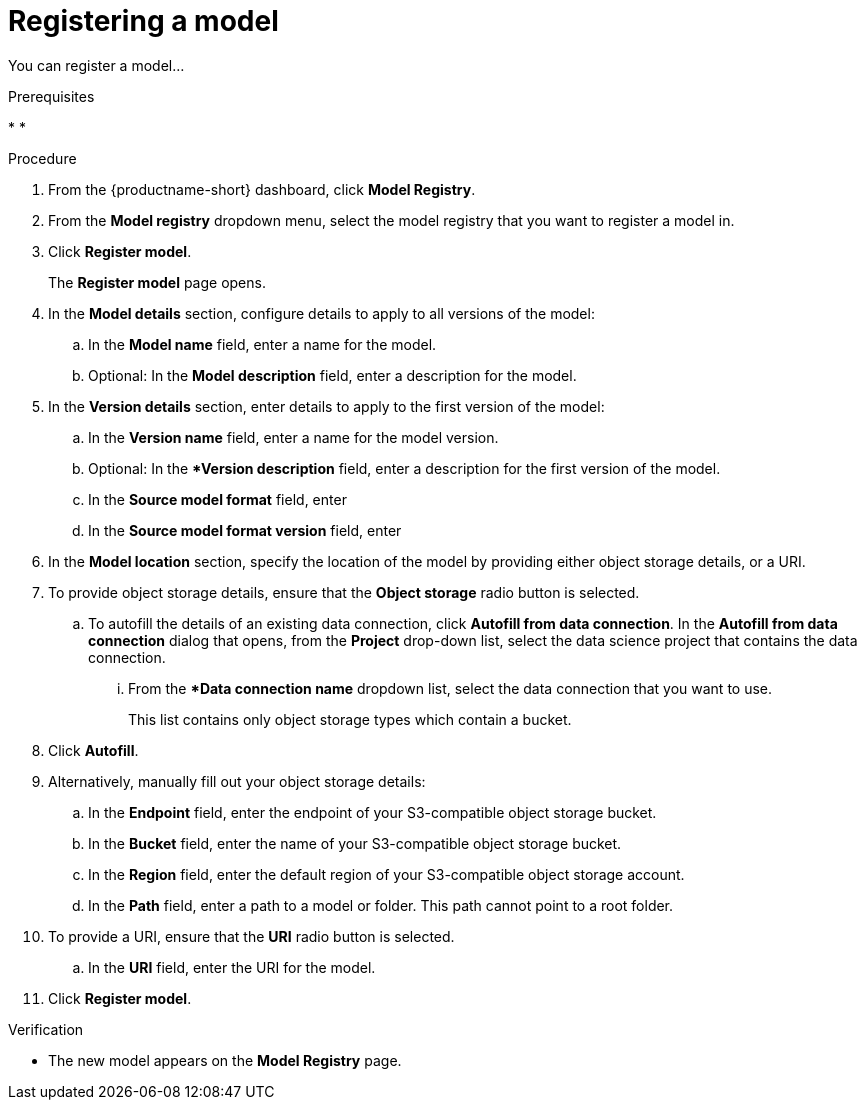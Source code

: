 :_module-type: PROCEDURE

[id='registering-a-model_{context}']
= Registering a model

[role='_abstract']
You can register a model...

.Prerequisites
* 
* 

.Procedure
. From the {productname-short} dashboard, click *Model Registry*.
. From the *Model registry* dropdown menu, select the model registry that you want to register a model in.
. Click *Register model*.
+
The *Register model* page opens.
. In the *Model details* section, configure details to apply to all versions of the model:
.. In the **Model name** field, enter a name for the model.
.. Optional: In the **Model description** field, enter a description for the model.
. In the *Version details* section, enter details to apply to the first version of the model:
.. In the *Version name* field, enter a name for the model version.
.. Optional: In the **Version description* field, enter a description for the first version of the model.
.. In the **Source model format** field, enter
.. In the **Source model format version** field, enter
. In the *Model location* section, specify the location of the model by providing either object storage details, or a URI.
. To provide object storage details, ensure that the *Object storage* radio button is selected. 
.. To autofill the details of an existing data connection, click *Autofill from data connection*. In the *Autofill from data connection* dialog that opens, from the *Project* drop-down list, select the data science project that contains the data connection.
... From the **Data connection name* dropdown list, select the data connection that you want to use. 
+
This list contains only object storage types which contain a bucket.
. Click *Autofill*.
. Alternatively, manually fill out your object storage details:
.. In the *Endpoint* field, enter the endpoint of your S3-compatible object storage bucket.
.. In the *Bucket* field, enter the name of your S3-compatible object storage bucket.
.. In the *Region* field, enter the default region of your S3-compatible object storage account.
.. In the **Path** field, enter a path to a model or folder. This path cannot point to a root folder.
. To provide a URI, ensure that the *URI* radio button is selected.
.. In the *URI* field, enter the URI for the model.
. Click *Register model*.

.Verification
* The new model appears on the *Model Registry* page.

// [role="_additional-resources"]
// .Additional resources
// * TODO or delete
